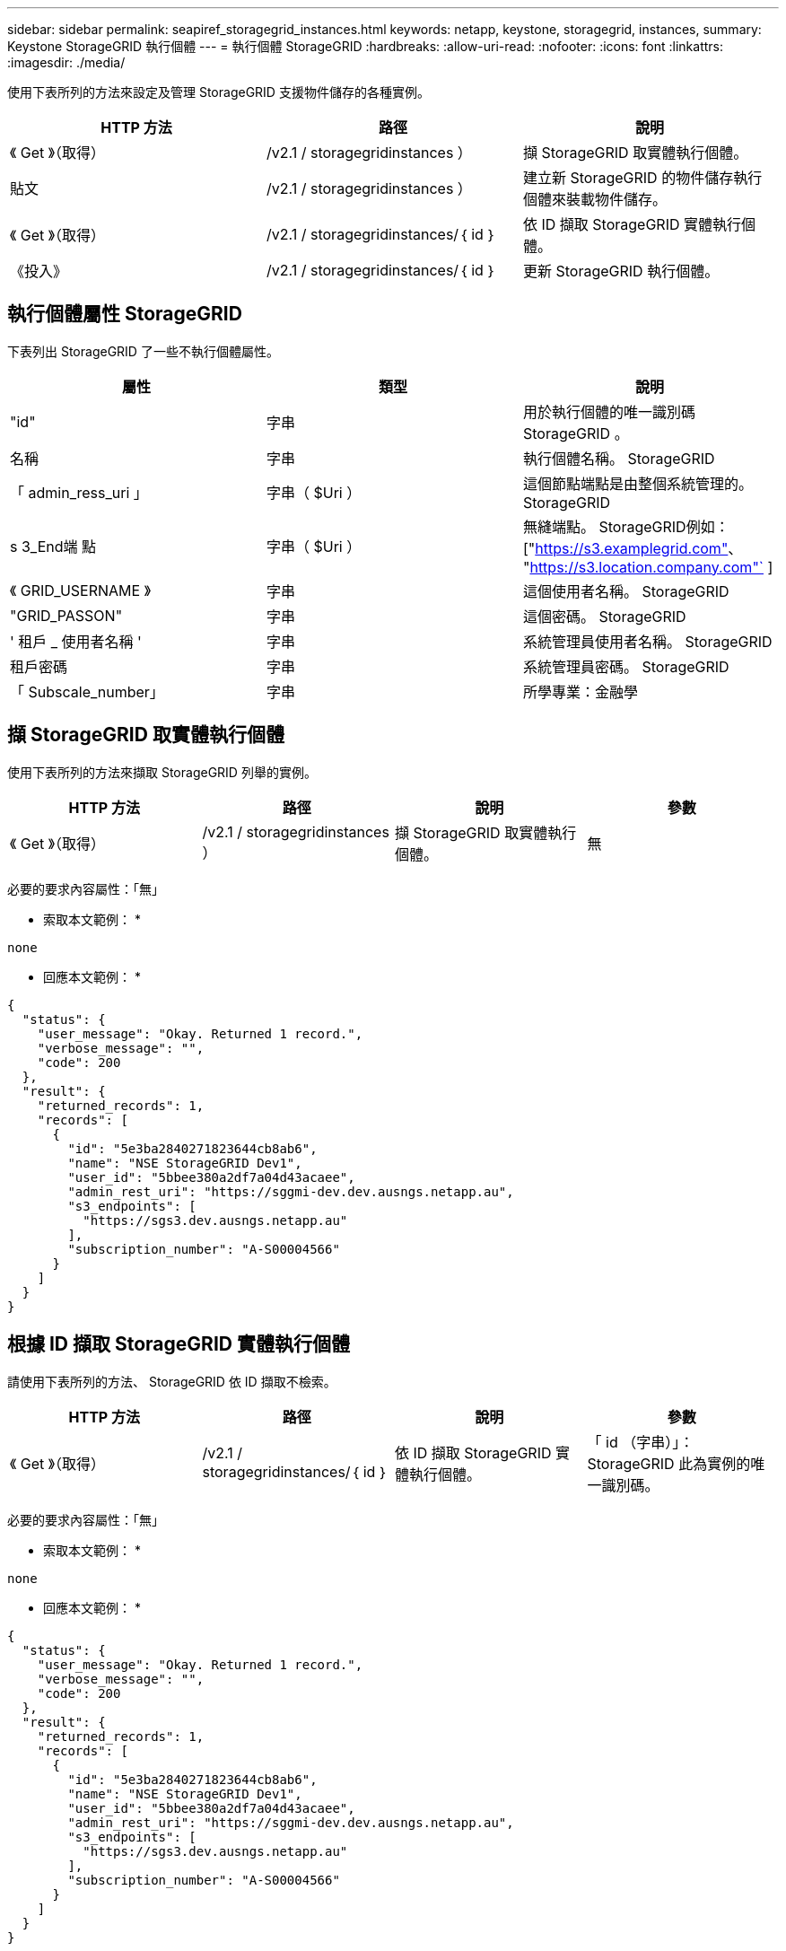 ---
sidebar: sidebar 
permalink: seapiref_storagegrid_instances.html 
keywords: netapp, keystone, storagegrid, instances, 
summary: Keystone StorageGRID 執行個體 
---
= 執行個體 StorageGRID
:hardbreaks:
:allow-uri-read: 
:nofooter: 
:icons: font
:linkattrs: 
:imagesdir: ./media/


[role="lead"]
使用下表所列的方法來設定及管理 StorageGRID 支援物件儲存的各種實例。

|===
| HTTP 方法 | 路徑 | 說明 


| 《 Get 》（取得） | /v2.1 / storagegridinstances ） | 擷 StorageGRID 取實體執行個體。 


| 貼文 | /v2.1 / storagegridinstances ） | 建立新 StorageGRID 的物件儲存執行個體來裝載物件儲存。 


| 《 Get 》（取得） | /v2.1 / storagegridinstances/｛ id ｝ | 依 ID 擷取 StorageGRID 實體執行個體。 


| 《投入》 | /v2.1 / storagegridinstances/｛ id ｝ | 更新 StorageGRID 執行個體。 
|===


== 執行個體屬性 StorageGRID

下表列出 StorageGRID 了一些不執行個體屬性。

|===
| 屬性 | 類型 | 說明 


| "id" | 字串 | 用於執行個體的唯一識別碼 StorageGRID 。 


| 名稱 | 字串 | 執行個體名稱。 StorageGRID 


| 「 admin_ress_uri 」 | 字串（ $Uri ） | 這個節點端點是由整個系統管理的。 StorageGRID 


| s 3_End端 點 | 字串（ $Uri ） | 無縫端點。 StorageGRID例如： ["https://s3.examplegrid.com"[]、 "https://s3.location.company.com"`[] ] 


| 《 GRID_USERNAME 》 | 字串 | 這個使用者名稱。 StorageGRID 


| "GRID_PASSON" | 字串 | 這個密碼。 StorageGRID 


| ' 租戶 _ 使用者名稱 ' | 字串 | 系統管理員使用者名稱。 StorageGRID 


| 租戶密碼 | 字串 | 系統管理員密碼。 StorageGRID 


| 「 Subscale_number」 | 字串 | 所學專業：金融學 
|===


== 擷 StorageGRID 取實體執行個體

使用下表所列的方法來擷取 StorageGRID 列舉的實例。

|===
| HTTP 方法 | 路徑 | 說明 | 參數 


| 《 Get 》（取得） | /v2.1 / storagegridinstances ） | 擷 StorageGRID 取實體執行個體。 | 無 
|===
必要的要求內容屬性：「無」

* 索取本文範例： *

....
none
....
* 回應本文範例： *

....
{
  "status": {
    "user_message": "Okay. Returned 1 record.",
    "verbose_message": "",
    "code": 200
  },
  "result": {
    "returned_records": 1,
    "records": [
      {
        "id": "5e3ba2840271823644cb8ab6",
        "name": "NSE StorageGRID Dev1",
        "user_id": "5bbee380a2df7a04d43acaee",
        "admin_rest_uri": "https://sggmi-dev.dev.ausngs.netapp.au",
        "s3_endpoints": [
          "https://sgs3.dev.ausngs.netapp.au"
        ],
        "subscription_number": "A-S00004566"
      }
    ]
  }
}
....


== 根據 ID 擷取 StorageGRID 實體執行個體

請使用下表所列的方法、 StorageGRID 依 ID 擷取不檢索。

|===
| HTTP 方法 | 路徑 | 說明 | 參數 


| 《 Get 》（取得） | /v2.1 / storagegridinstances/｛ id ｝ | 依 ID 擷取 StorageGRID 實體執行個體。 | 「 id （字串）」： StorageGRID 此為實例的唯一識別碼。 
|===
必要的要求內容屬性：「無」

* 索取本文範例： *

....
none
....
* 回應本文範例： *

....
{
  "status": {
    "user_message": "Okay. Returned 1 record.",
    "verbose_message": "",
    "code": 200
  },
  "result": {
    "returned_records": 1,
    "records": [
      {
        "id": "5e3ba2840271823644cb8ab6",
        "name": "NSE StorageGRID Dev1",
        "user_id": "5bbee380a2df7a04d43acaee",
        "admin_rest_uri": "https://sggmi-dev.dev.ausngs.netapp.au",
        "s3_endpoints": [
          "https://sgs3.dev.ausngs.netapp.au"
        ],
        "subscription_number": "A-S00004566"
      }
    ]
  }
}
....


== 根據 ID 建立 StorageGRID 一個實例

使用下表所列的方法、 StorageGRID 根據 ID 建立一個實例。

|===
| HTTP 方法 | 路徑 | 說明 | 參數 


| 《貼文》 | /v2.1 / storagegridinstances/｛ id ｝ | 依 ID 擷取 StorageGRID 實體執行個體。 | 「 ID （字串）：」 StorageGRID 這是一個獨特的例子。 
|===
必要的要求內容屬性：「無」

* 索取本文範例： *

....
{
  "name": "Grid1",
  "admin_rest_uri": "https://examplegrid.com",
  "s3_endpoints": [
    "https://s3.examplegrid.com",
    "https://s3.location.company.com"
  ],
  "grid_username": "root",
  "grid_password": "string",
  "tenant_username": "root",
  "tenant_password": "string",
  "subscription_number": "A-S00003969"
}
....
* 回應本文範例： *

....
{
  "status": {
    "user_message": "string",
    "verbose_message": "string",
    "code": "string"
  },
  "result": {
    "returned_records": 1,
    "records": [
      {
        "id": "5d2fb0fb4f47df00015274e3",
        "name": "Grid1",
        "admin_rest_uri": "https://examplegrid.com",
        "user_id": "5d2fb0fb4f47df00015274e3",
        "s3_endpoints": [
          "https://s3.examplegrid.com",
          "https://s3.location.company.com"
        ],
        "subscription_number": "A-S00003969"
      }
    ]
  }
}
....


== 根據 ID 修改 StorageGRID 執行個體

使用下表所列的方法、 StorageGRID 依 ID 修改一個實例。

|===
| HTTP 方法 | 路徑 | 說明 | 參數 


| 《投入》 | /v2.1 / storagegridinstances/｛ id ｝ | 根據 ID 修改 StorageGRID 執行個體。 | 「 id （字串）」： StorageGRID 此為實例的唯一識別碼。 
|===
必要的 Request 本文屬性：「無」

* 索取本文範例： *

....
{
  "name": "Grid1",
  "admin_rest_uri": "https://examplegrid.com",
  "s3_endpoints": [
    "https://s3.examplegrid.com",
    "https://s3.location.company.com"
  ],
  "grid_username": "root",
  "grid_password": "string",
  "tenant_username": "root",
  "tenant_password": "string",
  "subscription_number": "A-S00003969"
....
* 回應本文範例： *

....
{
  "status": {
    "user_message": "string",
    "verbose_message": "string",
    "code": "string"
  },
  "result": {
    "returned_records": 1,
    "records": [
      {
        "id": "5d2fb0fb4f47df00015274e3",
        "name": "Grid1",
        "admin_rest_uri": "https://examplegrid.com",
        "user_id": "5d2fb0fb4f47df00015274e3",
        "s3_endpoints": [
          "https://s3.examplegrid.com",
          "https://s3.location.company.com"
        ],
        "subscription_number": "A-S00003969"
      }
    ]
  }
}
....